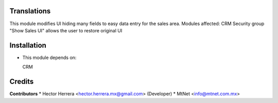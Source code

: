 Translations
==================

This module modifies UI hiding many fields to easy data entry for the sales area.
Modules affected:   CRM
Security group "Show Sales UI" allows the user to restore original UI

Installation
============

- This module depends on:

  CRM

Credits
=======

**Contributors**
* Hector Herrera <hector.herrera.mx@gmail.com> (Developer)
* MtNet <info@mtnet.com.mx>
